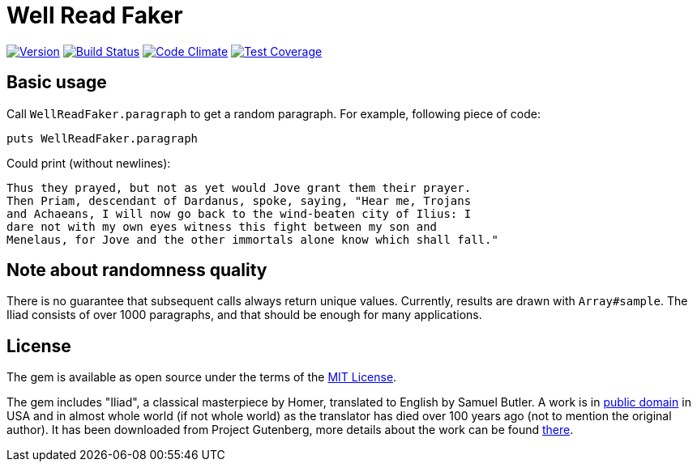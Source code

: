 Well Read Faker
===============
:homepage: https://github.com/skalee/well_read_faker

image:https://img.shields.io/gem/v/well_read_faker.svg[
Version, link="https://rubygems.org/gems/well_read_faker"]
image:https://img.shields.io/travis/skalee/well_read_faker/master.svg[
Build Status, link="https://travis-ci.org/skalee/well_read_faker/branches"]
image:https://img.shields.io/gemnasium/skalee/well_read_faker.svg[
Code Climate, link="https://codeclimate.com/github/skalee/well_read_faker"]
image:http://img.shields.io/coveralls/skalee/well_read_faker.svg[
Test Coverage, link="https://coveralls.io/r/skalee/well_read_faker"]

:toc:

== Basic usage

Call +WellReadFaker.paragraph+ to get a random paragraph.  For example,
following piece of code:

[source,ruby]
--------------------------------------------------------------------------------
puts WellReadFaker.paragraph
--------------------------------------------------------------------------------

Could print (without newlines):

--------------------------------------------------------------------------------
Thus they prayed, but not as yet would Jove grant them their prayer.
Then Priam, descendant of Dardanus, spoke, saying, "Hear me, Trojans
and Achaeans, I will now go back to the wind-beaten city of Ilius: I
dare not with my own eyes witness this fight between my son and
Menelaus, for Jove and the other immortals alone know which shall fall."
--------------------------------------------------------------------------------

== Note about randomness quality

There is no guarantee that subsequent calls always return unique values.
Currently, results are drawn with +Array#sample+.  The Iliad consists of
over 1000 paragraphs, and that should be enough for many applications.

== License

The gem is available as open source under the terms of the
http://opensource.org/licenses/MIT[MIT License].

The gem includes "Iliad", a classical masterpiece by Homer, translated to
English by Samuel Butler.  A work is in
https://wiki.creativecommons.org/wiki/Public_domain[public domain] in USA and
in almost whole world (if not whole world) as the translator has died over
100 years ago (not to mention the original author).  It has been downloaded from
Project Gutenberg, more details about the work can be found
http://www.gutenberg.org/ebooks/2199[there].

